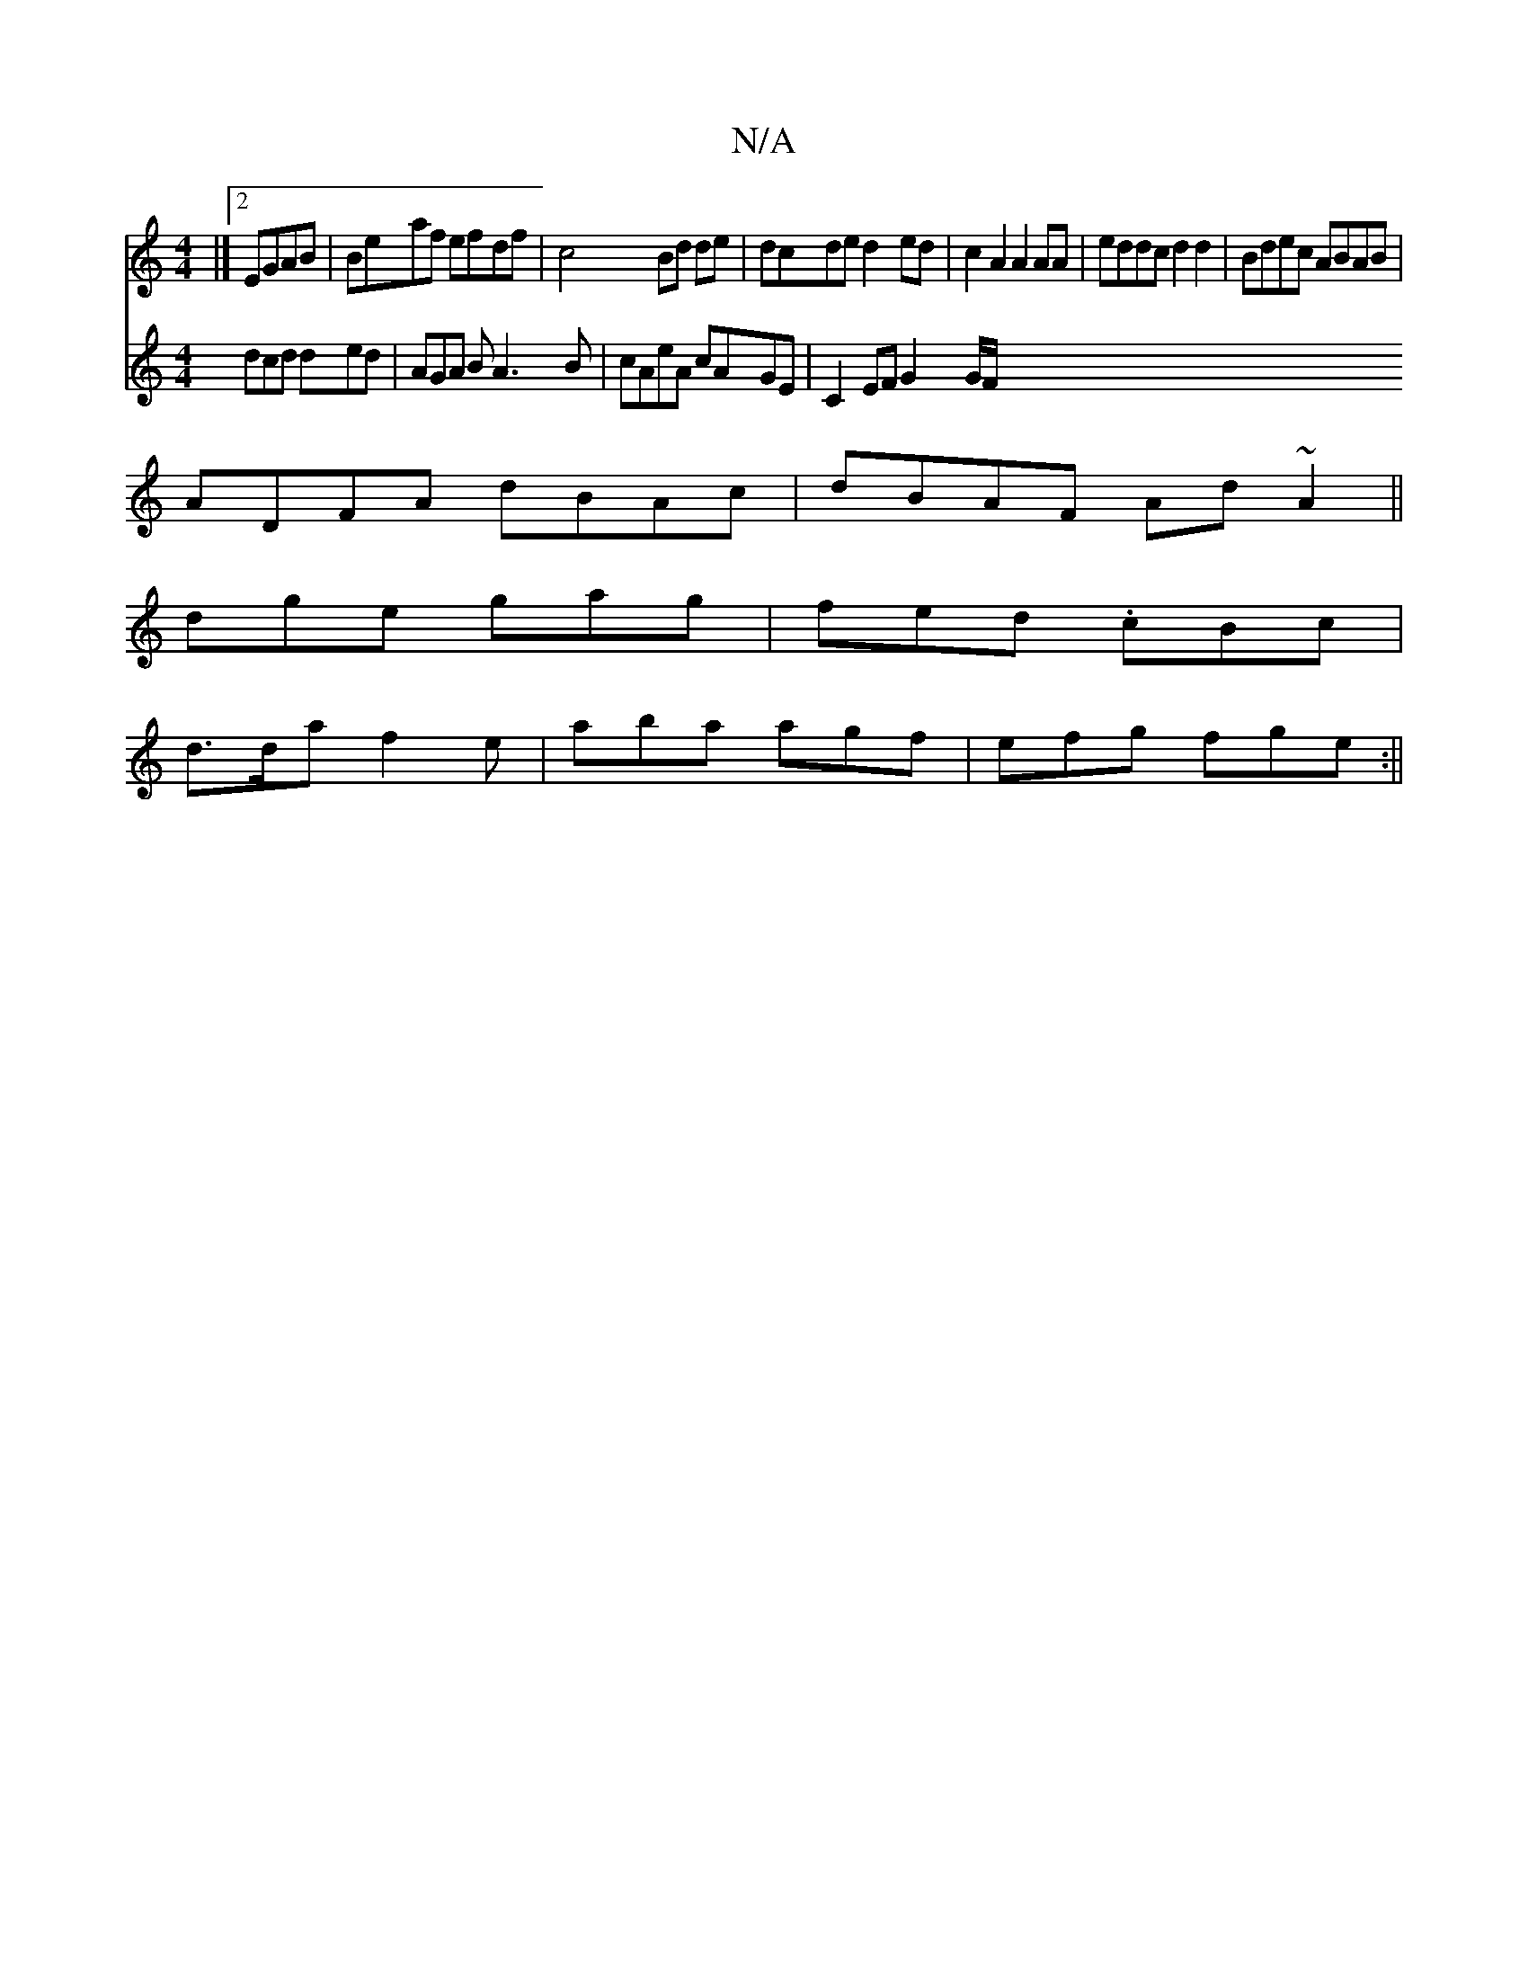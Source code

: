 X:1
T:N/A
M:4/4
R:N/A
K:Cmajor
 |] [2EGAB|Beaf efdf|c4 Bd de|dcde d2ed|c2A2 A2AA|eddc d2d2| Bdec ABAB|
ADFA dBAc|dBAF Ad~A2||
dge gag|fed .cBc |
d>da f2e | aba agf | efg fge :||
V:2
dcd ded |
 AGA B A3 B | cAeA cAGE | C2 EF G2 G/F/